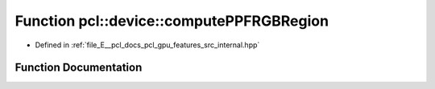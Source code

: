 .. _exhale_function_features_2src_2internal_8hpp_1a2f9d104666809a4f00ba0c64d1d3a173:

Function pcl::device::computePPFRGBRegion
=========================================

- Defined in :ref:`file_E__pcl_docs_pcl_gpu_features_src_internal.hpp`


Function Documentation
----------------------


.. doxygenfunction:: pcl::device::computePPFRGBRegion(const PointXYZRGBCloud&, const Normals&, const Indices&, const NeighborIndices&, DeviceArray<PPFRGBSignature>&)
